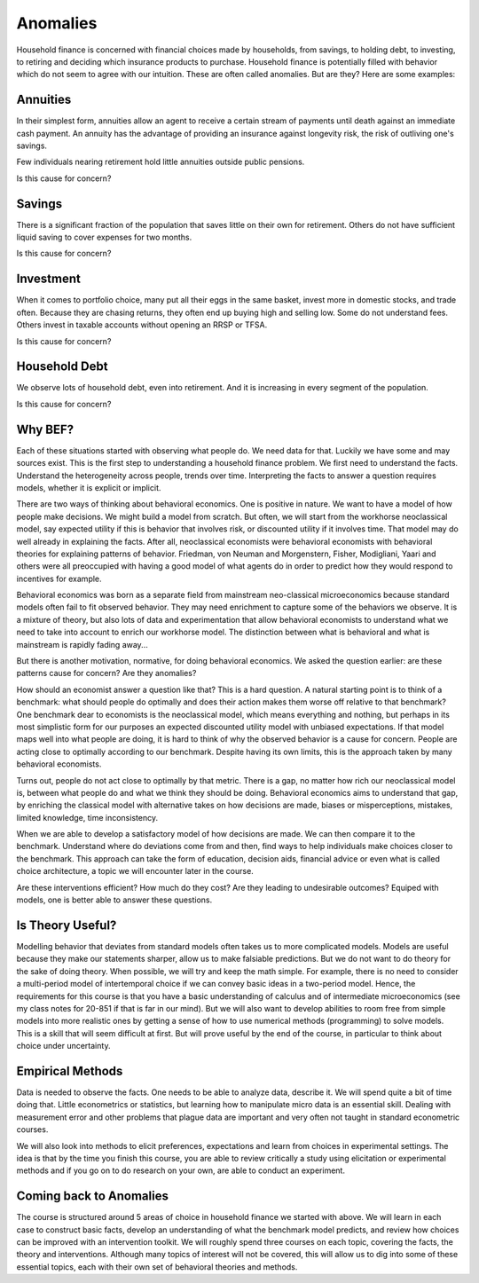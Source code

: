 .. _Intro:

Anomalies
---------

Household finance is concerned with financial choices made by households, from savings, to holding debt, to investing, to retiring and deciding which insurance products to purchase. Household finance is potentially filled with behavior which do not seem to agree with our intuition. These are often called anomalies. But are they? Here are some examples:

Annuities
+++++++++

In their simplest form, annuities allow an agent to receive a certain stream of payments until death against an immediate cash payment. An annuity has the advantage of providing an insurance against longevity risk, the risk of outliving one's savings. 

Few individuals nearing retirement hold little annuities outside public pensions. 

Is this cause for concern?

Savings
+++++++

There is a significant fraction of the population that saves little on their own for retirement. Others do not have sufficient liquid saving to cover expenses for two months. 

Is this cause for concern?

Investment
++++++++++

When it comes to portfolio choice, many  put all their eggs in the same basket, invest more in domestic stocks, and trade often. Because they are chasing returns, they often end up buying high and selling low. Some do not understand fees. Others invest in taxable accounts without opening an RRSP or TFSA. 

Is this cause for concern?

Household Debt 
++++++++++++++

We observe lots of household debt, even into retirement. And it is increasing in every segment of the population. 

Is this cause for concern?

Why BEF?
++++++++

Each of these situations started with observing what people do. We need data for that. Luckily we have some and may sources exist. This is the first step to understanding a household finance problem. We first need to understand the facts. Understand the heterogeneity across people, trends over time. Interpreting the facts to answer a question requires models, whether it is explicit or implicit. 

There are two ways of thinking about behavioral economics. One is positive in nature. We want to have a model of how people make decisions. We might build a model from scratch. But often, we will start from the workhorse neoclassical model, say expected utility if this is behavior that involves risk, or discounted utility if it involves time. That model may do well already in explaining the facts. After all, neoclassical economists were behavioral economists with behavioral theories for explaining patterns of behavior. Friedman, von Neuman and Morgenstern, Fisher,  Modigliani, Yaari and others were all preoccupied with having a good model of what agents do in order to predict how they would respond to incentives for example.  

Behavioral economics was born as a separate field from mainstream neo-classical microeconomics because standard models often fail to fit observed behavior. They may need enrichment to capture some of the behaviors we observe. It is a mixture of theory, but also lots of data and experimentation that allow behavioral economists to understand what we need to take into account to enrich our workhorse model. The distinction between what is behavioral and what is mainstream is rapidly fading away...

But there is another motivation, normative, for doing behavioral economics. We asked the question earlier: are these patterns cause for concern? Are they anomalies? 

How should an economist answer a question like that?  This is a hard question. A natural starting point is to think of a benchmark: what should people do optimally and does their action makes them worse off relative to that benchmark? One benchmark dear to economists is the neoclassical model, which means everything and nothing, but perhaps in its most simplistic form for our purposes an expected discounted utility model with unbiased expectations. If that model maps well into what people are doing, it is hard to think of why the observed behavior is a cause for concern. People are acting close to optimally according to our benchmark. Despite having its own limits, this is the approach taken by many behavioral economists. 

Turns out, people do not act close to optimally by that metric. There is a gap, no matter how rich our neoclassical model is, between what people do and what we think they should be doing. Behavioral economics aims to understand that gap, by enriching the classical model with alternative takes on how decisions are made, biases or misperceptions, mistakes, limited knowledge, time inconsistency. 

When we are able to develop a satisfactory model of how decisions are made. We can then compare it to the benchmark. Understand where do deviations come from and then, find ways to help individuals make choices closer to the benchmark. This approach can take the form of education, decision aids, financial advice or even what is called choice architecture, a topic we will encounter later in the course. 

Are these interventions efficient? How much do they cost? Are they leading to undesirable outcomes? Equiped with models, one is better able to answer these questions. 

Is Theory Useful?
+++++++++++++++++

Modelling behavior that deviates from standard models often takes us to more complicated models. Models are useful because they make our statements sharper, allow us to make falsiable predictions. But we do not want to do theory for the sake of doing theory. When possible, we will try and keep the math simple. For example, there is no need to consider a multi-period model of intertemporal choice if we can convey basic ideas in a two-period model. Hence, the requirements for this course is that you have a basic understanding of calculus and of intermediate microeconomics (see my class notes for 20-851 if that is far in our mind). But we will also want to develop abilities to room free from simple models into more realistic ones by getting a sense of how to use numerical methods (programming) to solve models. This is a skill that will seem difficult at first. But will prove useful by the end of the course, in particular to think about choice under uncertainty. 

Empirical Methods
+++++++++++++++++

Data is needed to observe the facts. One needs to be able to analyze data, describe it. We will spend quite a bit of time doing that. Little econometrics or statistics, but learning how to manipulate micro data is an essential skill. Dealing with measurement error and other problems that plague data are important and very often not taught in standard econometric courses. 

We will also look into methods to elicit preferences, expectations and learn from choices in experimental settings. The idea is that by the time you finish this course, you are able to review critically a study using elicitation or experimental methods and if you go on to do research on your own, are able to conduct an experiment. 

Coming back to Anomalies
++++++++++++++++++++++++

The course is structured around 5 areas of choice in household finance we started with above. We will learn in each case to construct basic facts, develop an understanding of what the benchmark model predicts, and review how choices can be improved with an intervention toolkit. We will roughly spend three courses on each topic, covering the facts, the theory and interventions. Although many topics of interest will not be covered, this will allow us to dig into some of these essential topics, each with their own set of behavioral theories and methods. 

